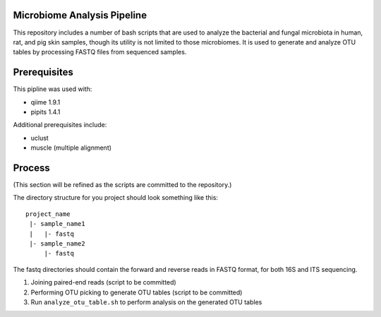 Microbiome Analysis Pipeline
----------------------------

This repository includes a number of bash scripts that are used to analyze
the bacterial and fungal microbiota in human, rat, and pig skin samples, though
its utility is not limited to those microbiomes.  It is used to generate and
analyze OTU tables by processing FASTQ files from sequenced samples.

Prerequisites
-------------

This pipline was used with:

- qiime 1.9.1
- pipits 1.4.1

Additional prerequisites include:

- uclust
- muscle (multiple alignment)

Process
-------

(This section will be refined as the scripts are committed to the repository.)

The directory structure for you project should look something like this:

::

  project_name
   |- sample_name1
   |   |- fastq
   |- sample_name2
       |- fastq

The fastq directories should contain the forward and reverse reads in FASTQ
format, for both 16S and ITS sequencing.

#. Joining paired-end reads (script to be committed)
#. Performing OTU picking to generate OTU tables (script to be committed)
#. Run ``analyze_otu_table.sh`` to perform analysis on the generated OTU tables

